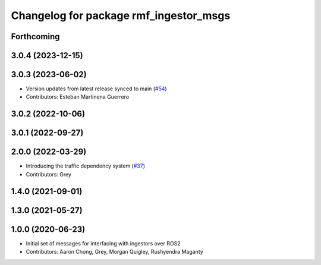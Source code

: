 ^^^^^^^^^^^^^^^^^^^^^^^^^^^^^^^^^^^^^^^
Changelog for package rmf_ingestor_msgs
^^^^^^^^^^^^^^^^^^^^^^^^^^^^^^^^^^^^^^^

Forthcoming
-----------

3.0.4 (2023-12-15)
------------------

3.0.3 (2023-06-02)
------------------
* Version updates from latest release synced to main (`#54 <https://github.com/open-rmf/rmf_internal_msgs/pull/54>`_)
* Contributors: Esteban Martinena Guerrero

3.0.2 (2022-10-06)
------------------

3.0.1 (2022-09-27)
------------------

2.0.0 (2022-03-29)
------------------
* Introducing the traffic dependency system (`#37 <https://github.com/open-rmf/rmf_internal_msgs/pull/37>`_)
* Contributors: Grey

1.4.0 (2021-09-01)
------------------

1.3.0 (2021-05-27)
------------------

1.0.0 (2020-06-23)
------------------
* Initial set of messages for interfacing with ingestors over ROS2
* Contributors: Aaron Chong, Grey, Morgan Quigley, Rushyendra Maganty
